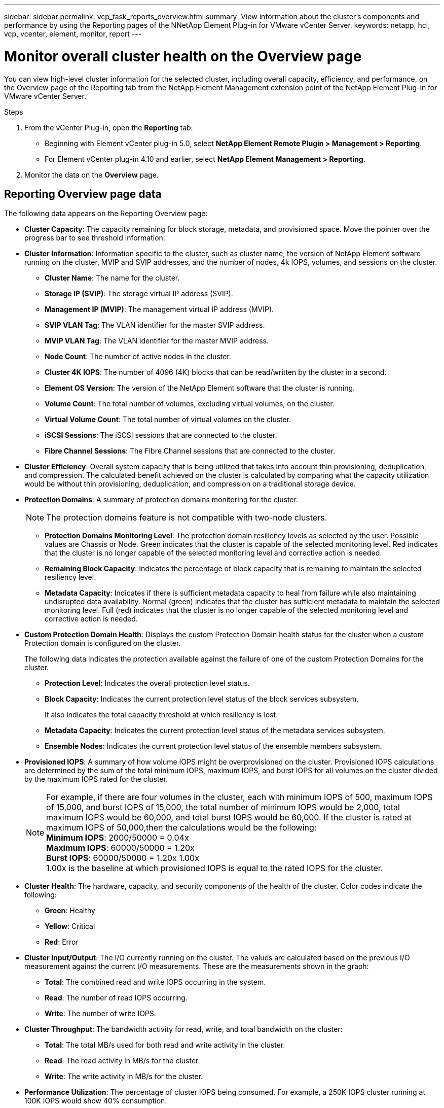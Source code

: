 ---
sidebar: sidebar
permalink: vcp_task_reports_overview.html
summary: View information about the cluster's components and performance by using the Reporting pages of the NNetApp Element Plug-in for VMware vCenter Server.
keywords: netapp, hci, vcp, vcenter, element, monitor, report
---

= Monitor overall cluster health on the Overview page
:hardbreaks:
:nofooter:
:icons: font
:linkattrs:
:imagesdir: ../media/

[.lead]
You can view high-level cluster information for the selected cluster, including overall capacity, efficiency, and performance, on the Overview page of the Reporting tab from the NetApp Element Management extension point of the NetApp Element Plug-in for VMware vCenter Server.

.Steps
. From the vCenter Plug-in, open the *Reporting* tab:
+
* Beginning with Element vCenter plug-in 5.0, select *NetApp Element Remote Plugin > Management > Reporting*.
* For Element vCenter plug-in 4.10 and earlier, select *NetApp Element Management > Reporting*.
. Monitor the data on the *Overview* page.

== Reporting Overview page data

The following data appears on the Reporting Overview page:

* *Cluster Capacity*: The capacity remaining for block storage, metadata, and provisioned space. Move the pointer over the progress bar to see threshold information.
* *Cluster Information*: Information specific to the cluster, such as cluster name, the version of NetApp Element software running on the cluster, MVIP and SVIP addresses, and the number of nodes, 4k IOPS, volumes, and sessions on the cluster.
** *Cluster Name*: The name for the cluster.
** *Storage IP (SVIP)*: The storage virtual IP address (SVIP).
** *Management IP (MVIP)*: The management virtual IP address (MVIP).
** *SVIP VLAN Tag*: The VLAN identifier for the master SVIP address.
** *MVIP VLAN Tag*: The VLAN identifier for the master MVIP address.
** *Node Count*: The number of active nodes in the cluster.
** *Cluster 4K IOPS*: The number of 4096 (4K) blocks that can be read/written by the cluster in a second.
** *Element OS Version*: The version of the NetApp Element software that the cluster is running.
** *Volume Count*: The total number of volumes, excluding virtual volumes, on the cluster.
** *Virtual Volume Count*: The total number of virtual volumes on the cluster.
** *iSCSI Sessions*: The iSCSI sessions that are connected to the cluster.
** *Fibre Channel Sessions*: The Fibre Channel sessions that are connected to the cluster.
* *Cluster Efficiency*: Overall system capacity that is being utilized that takes into account thin provisioning, deduplication, and compression. The calculated benefit achieved on the cluster is calculated by comparing what the capacity utilization would be without thin provisioning, deduplication, and compression on a traditional storage device.
* *Protection Domains*: A summary of protection domains monitoring for the cluster.
+
NOTE: The protection domains feature is not compatible with two-node clusters.

** *Protection Domains Monitoring Level*: The protection domain resiliency levels as selected by the user. Possible values are Chassis or Node. Green indicates that the cluster is capable of the selected monitoring level. Red indicates that the cluster is no longer capable of the selected monitoring level and corrective action is needed.
** *Remaining Block Capacity*: Indicates the percentage of block capacity that is remaining to maintain the selected resiliency level.
** *Metadata Capacity*: Indicates if there is sufficient metadata capacity to heal from failure while also maintaining undisrupted data availability. Normal (green) indicates that the cluster has sufficient metadata to maintain the selected monitoring level. Full (red) indicates that the cluster is no longer capable of the selected monitoring level and corrective action is needed.
*  *Custom Protection Domain Health*: Displays the custom Protection Domain health status for the cluster when a custom Protection domain is configured on the cluster.
+
The following data indicates the protection available against the failure of one of the custom Protection Domains for the cluster.

** *Protection Level*: Indicates the overall protection level status. 
** *Block Capacity*: Indicates the current protection level status of the block services subsystem.
+
It also indicates the total capacity threshold at which resiliency is lost.

** *Metadata Capacity*: Indicates the current protection level status of the metadata services subsystem.
** *Ensemble Nodes*: Indicates the current protection level status of the ensemble members subsystem.

* *Provisioned IOPS*: A summary of how volume IOPS might be overprovisioned on the cluster. Provisioned IOPS calculations are determined by the sum of the total minimum IOPS, maximum IOPS, and burst IOPS for all volumes on the cluster divided by the maximum IOPS rated for the cluster.
+
NOTE: For example, if there are four volumes in the cluster, each with minimum IOPS of 500, maximum IOPS of 15,000, and burst IOPS of 15,000, the total number of minimum IOPS would be 2,000, total maximum IOPS would be 60,000, and total burst IOPS would be 60,000. If the cluster is rated at maximum IOPS of 50,000,then the calculations would be the following:
*Minimum IOPS*: 2000/50000 = 0.04x
*Maximum IOPS*: 60000/50000 = 1.20x
*Burst IOPS*: 60000/50000 = 1.20x 1.00x
1.00x is the baseline at which provisioned IOPS is equal to the rated IOPS for the cluster.

* *Cluster Health*: The hardware, capacity, and security components of the health of the cluster. Color codes indicate the following:
** *Green*: Healthy
** *Yellow*: Critical
** *Red*: Error
* *Cluster Input/Output*: The I/O currently running on the cluster. The values are calculated based on the previous I/O measurement against the current I/O measurements. These are the measurements shown in the graph:
** *Total*: The combined read and write IOPS occurring in the system.
** *Read*: The number of read IOPS occurring.
** *Write*: The number of write IOPS.
* *Cluster Throughput*: The bandwidth activity for read, write, and total bandwidth on the cluster:
** *Total*: The total MB/s used for both read and write activity in the cluster.
** *Read*: The read activity in MB/s for the cluster.
** *Write*: The write activity in MB/s for the cluster.
* *Performance Utilization*: The percentage of cluster IOPS being consumed. For example, a 250K IOPS cluster running at 100K IOPS would show 40% consumption.

== Find more information
*	https://docs.netapp.com/us-en/hci/index.html[NetApp HCI Documentation^]
* https://www.netapp.com/data-storage/solidfire/documentation[SolidFire and Element Resources page^]

// 2023 AUG 14, DOC-4707
